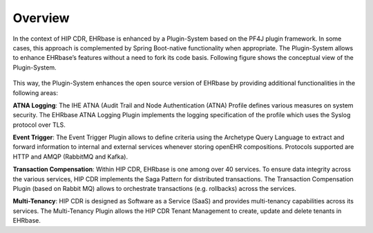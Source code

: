 .. _plugin_system_overview:

**********
Overview
**********

In the context of HIP CDR, EHRbase is enhanced by a Plugin-System based on the PF4J plugin framework.
In some cases, this approach is complemented by Spring Boot-native functionality when appropriate.
The Plugin-System allows to enhance EHRbase’s features without a need to fork its code basis.
Following figure shows the conceptual view of the Plugin-System.

.. figure:: images/plugin_system.png
    :width: 100%
    :align: center

This way, the Plugin-System enhances the open source version of EHRbase by providing additional
functionalities in the following areas:

**ATNA Logging**: The IHE ATNA (Audit Trail and Node Authentication (ATNA) Profile defines various measures on system security. The EHRbase ATNA Logging Plugin implements the logging specification of the profile which uses the Syslog protocol over TLS.

**Event Trigger**: The Event Trigger Plugin allows to define criteria using the Archetype Query Language to extract and forward information to internal and external services whenever storing openEHR compositions. Protocols supported are HTTP and AMQP (RabbitMQ and Kafka).

**Transaction Compensation**: Within HIP CDR, EHRbase is one among over 40 services. To ensure data integrity across the various services, HIP CDR implements the Saga Pattern for distributed transactions. The Transaction Compensation Plugin (based on Rabbit MQ) allows to orchestrate transactions (e.g. rollbacks) across the services.

**Multi-Tenancy**: HIP CDR is designed as Software as a Service (SaaS) and provides multi-tenancy capabilities across its services. The Multi-Tenancy Plugin allows the HIP CDR Tenant Management to create, update and delete tenants in EHRbase.




